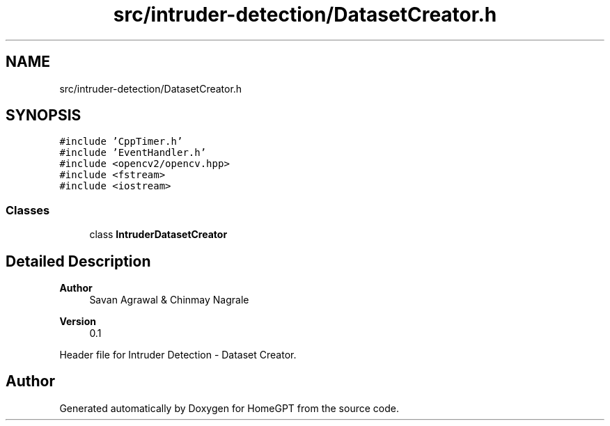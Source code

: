 .TH "src/intruder-detection/DatasetCreator.h" 3 "Tue Apr 25 2023" "Version v.1.0" "HomeGPT" \" -*- nroff -*-
.ad l
.nh
.SH NAME
src/intruder-detection/DatasetCreator.h
.SH SYNOPSIS
.br
.PP
\fC#include 'CppTimer\&.h'\fP
.br
\fC#include 'EventHandler\&.h'\fP
.br
\fC#include <opencv2/opencv\&.hpp>\fP
.br
\fC#include <fstream>\fP
.br
\fC#include <iostream>\fP
.br

.SS "Classes"

.in +1c
.ti -1c
.RI "class \fBIntruderDatasetCreator\fP"
.br
.in -1c
.SH "Detailed Description"
.PP 

.PP
\fBAuthor\fP
.RS 4
Savan Agrawal & Chinmay Nagrale 
.RE
.PP
\fBVersion\fP
.RS 4
0\&.1
.RE
.PP
Header file for Intruder Detection - Dataset Creator\&. 
.SH "Author"
.PP 
Generated automatically by Doxygen for HomeGPT from the source code\&.

